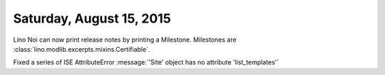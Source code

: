 =========================
Saturday, August 15, 2015
=========================

Lino Noi can now print release notes by printing a Milestone.
Milestones are :class:`lino.modlib.excerpts.mixins.Certifiable`.

Fixed a series of ISE AttributeError :message:`'Site' object has no
attribute 'list_templates'`
